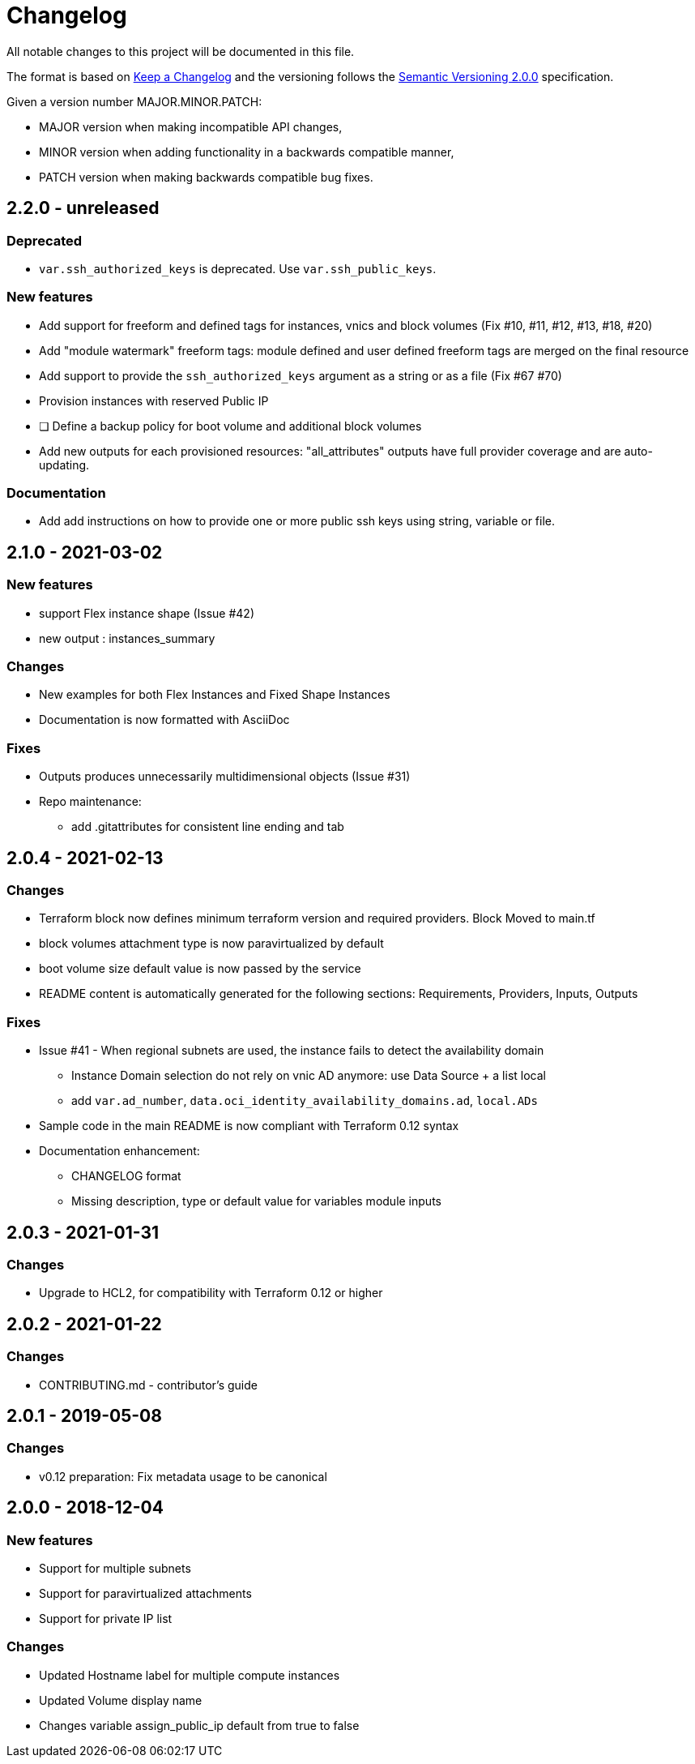 = Changelog
:idprefix:
:idseparator: *
:uri-changelog: http://keepachangelog.com/
:uri-semver: https://semver.org/

All notable changes to this project will be documented in this file.

The format is based on {uri-changelog}[Keep a Changelog] and the versioning follows the {uri-semver}[Semantic Versioning 2.0.0] specification.

Given a version number MAJOR.MINOR.PATCH:

* MAJOR version when making incompatible API changes,
* MINOR version when adding functionality in a backwards compatible manner,
* PATCH version when making backwards compatible bug fixes.

== 2.2.0 - unreleased

=== Deprecated

* `var.ssh_authorized_keys` is deprecated. Use `var.ssh_public_keys`.

=== New features

* Add support for freeform and defined tags for instances, vnics and block volumes (Fix #10, #11, #12, #13, #18, #20)
* Add "module watermark" freeform tags: module defined and user defined freeform tags are merged on the final resource
* Add support to provide the `ssh_authorized_keys` argument as a string or as a file (Fix #67 #70)
* Provision instances with reserved Public IP
* [ ] Define a backup policy for boot volume and additional block volumes
* Add new outputs for each provisioned resources: "all_attributes" outputs have full provider coverage and are auto-updating.

=== Documentation

* Add add instructions on how to provide one or more public ssh keys using string, variable or file.

== 2.1.0 - 2021-03-02

=== New features

* support Flex instance shape (Issue #42)
* new output : instances_summary

=== Changes

* New examples for both Flex Instances and Fixed Shape Instances
* Documentation is now formatted with AsciiDoc

=== Fixes

* Outputs produces unnecessarily multidimensional objects (Issue #31)
* Repo maintenance:
** add .gitattributes for consistent line ending and tab

== 2.0.4 - 2021-02-13

=== Changes

* Terraform block now defines minimum terraform version and required providers. Block Moved to main.tf
* block volumes attachment type is now paravirtualized by default
* boot volume size default value is now passed by the service
* README content is automatically generated for the following sections: Requirements, Providers, Inputs, Outputs

=== Fixes

* Issue #41 - When regional subnets are used, the instance fails to detect the availability domain
** Instance Domain selection do not rely on vnic AD anymore: use Data Source + a list local
** add `var.ad_number`, `data.oci_identity_availability_domains.ad`, `local.ADs`
* Sample code in the main README is now compliant with Terraform 0.12 syntax
* Documentation enhancement:
** CHANGELOG format
** Missing description, type or default value for variables module inputs

== 2.0.3 - 2021-01-31

=== Changes

* Upgrade to HCL2, for compatibility with Terraform 0.12 or higher

== 2.0.2 - 2021-01-22

=== Changes

* CONTRIBUTING.md - contributor's guide

== 2.0.1 - 2019-05-08

=== Changes

* v0.12 preparation: Fix metadata usage to be canonical

== 2.0.0 - 2018-12-04

=== New features

* Support for multiple subnets
* Support for paravirtualized attachments
* Support for private IP list

=== Changes

* Updated Hostname label for multiple compute instances
* Updated Volume display name
* Changes variable assign_public_ip default from true to false
